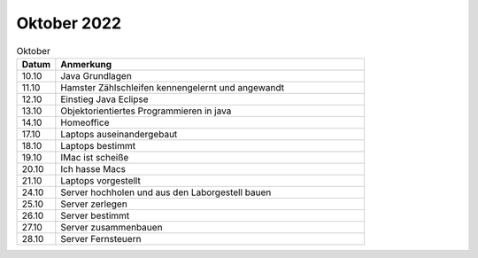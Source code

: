 ============
Oktober 2022
============

.. list-table:: Oktober
   :widths: 10 80
   :header-rows: 1

   * - Datum
     - Anmerkung
   * - 10.10
     - Java Grundlagen
   * - 11.10
     - Hamster Zählschleifen kennengelernt und angewandt
   * - 12.10
     - Einstieg Java Eclipse
   * - 13.10
     - Objektorientiertes Programmieren in java
   * - 14.10
     -  Homeoffice
   * - 17.10
     - Laptops auseinandergebaut
   * - 18.10
     - Laptops bestimmt
   * - 19.10
     - IMac ist scheiße
   * - 20.10
     - Ich hasse Macs
   * - 21.10
     - Laptops vorgestellt
   * - 24.10
     - Server hochholen und aus den Laborgestell bauen 
   * - 25.10
     - Server zerlegen
   * - 26.10
     - Server bestimmt
   * - 27.10
     - Server zusammenbauen
   * - 28.10
     - Server Fernsteuern